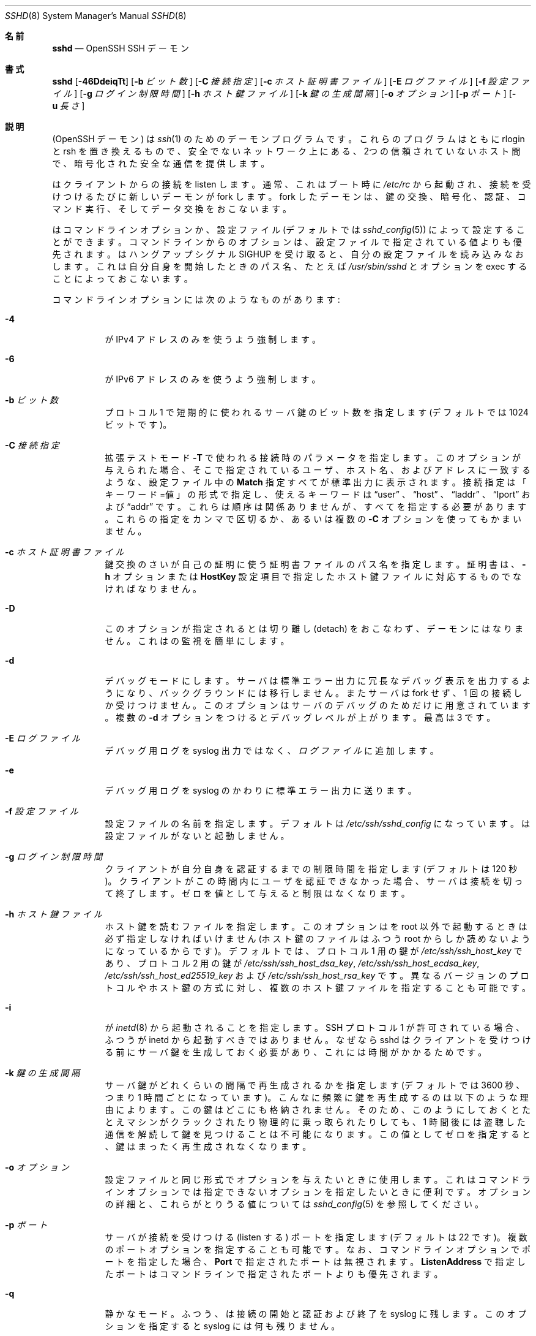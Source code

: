 .\"
.\" Author: Tatu Ylonen <ylo@cs.hut.fi>
.\" Copyright (c) 1995 Tatu Ylonen <ylo@cs.hut.fi>, Espoo, Finland
.\"                    All rights reserved
.\"
.\" As far as I am concerned, the code I have written for this software
.\" can be used freely for any purpose.  Any derived versions of this
.\" software must be clearly marked as such, and if the derived work is
.\" incompatible with the protocol description in the RFC file, it must be
.\" called by a name other than "ssh" or "Secure Shell".
.\"
.\" Copyright (c) 1999,2000 Markus Friedl.  All rights reserved.
.\" Copyright (c) 1999 Aaron Campbell.  All rights reserved.
.\" Copyright (c) 1999 Theo de Raadt.  All rights reserved.
.\"
.\" Redistribution and use in source and binary forms, with or without
.\" modification, are permitted provided that the following conditions
.\" are met:
.\" 1. Redistributions of source code must retain the above copyright
.\"    notice, this list of conditions and the following disclaimer.
.\" 2. Redistributions in binary form must reproduce the above copyright
.\"    notice, this list of conditions and the following disclaimer in the
.\"    documentation and/or other materials provided with the distribution.
.\"
.\" THIS SOFTWARE IS PROVIDED BY THE AUTHOR ``AS IS'' AND ANY EXPRESS OR
.\" IMPLIED WARRANTIES, INCLUDING, BUT NOT LIMITED TO, THE IMPLIED WARRANTIES
.\" OF MERCHANTABILITY AND FITNESS FOR A PARTICULAR PURPOSE ARE DISCLAIMED.
.\" IN NO EVENT SHALL THE AUTHOR BE LIABLE FOR ANY DIRECT, INDIRECT,
.\" INCIDENTAL, SPECIAL, EXEMPLARY, OR CONSEQUENTIAL DAMAGES (INCLUDING, BUT
.\" NOT LIMITED TO, PROCUREMENT OF SUBSTITUTE GOODS OR SERVICES; LOSS OF USE,
.\" DATA, OR PROFITS; OR BUSINESS INTERRUPTION) HOWEVER CAUSED AND ON ANY
.\" THEORY OF LIABILITY, WHETHER IN CONTRACT, STRICT LIABILITY, OR TORT
.\" (INCLUDING NEGLIGENCE OR OTHERWISE) ARISING IN ANY WAY OUT OF THE USE OF
.\" THIS SOFTWARE, EVEN IF ADVISED OF THE POSSIBILITY OF SUCH DAMAGE.
.\"
.\" Japanese translation by Yusuke Shinyama <yusuke at cs . nyu . edu>
.\"
.\" $OpenBSD: sshd.8,v 1.284 2016/02/17 07:38:19 jmc Exp $
.Dd $Mdocdate: February 17 2016 $
.Dt SSHD 8
.Os
.Sh 名前
.Nm sshd
.Nd OpenSSH SSH デーモン
.Sh 書式
.Nm sshd
.Bk -words
.Op Fl 46DdeiqTt
.Op Fl b Ar ビット数
.Op Fl C Ar 接続指定
.Op Fl c Ar ホスト証明書ファイル
.Op Fl E Ar ログファイル
.Op Fl f Ar 設定ファイル
.Op Fl g Ar ログイン制限時間
.Op Fl h Ar ホスト鍵ファイル
.Op Fl k Ar 鍵の生成間隔
.Op Fl o Ar オプション
.Op Fl p Ar ポート
.Op Fl u Ar 長さ
.Ek
.Sh 説明
.Nm
(OpenSSH デーモン) は
.Xr ssh 1
のためのデーモンプログラムです。
これらのプログラムはともに rlogin と rsh を置き換えるもので、
安全でないネットワーク上にある、2つの信頼されていないホスト間で、
暗号化された安全な通信を提供します。
.Pp
.Nm
はクライアントからの接続を listen します。
通常、これはブート時に
.Pa /etc/rc
から起動され、接続を受けつけるたびに新しいデーモンが fork します。
fork したデーモンは、鍵の交換、暗号化、認証、コマンド実行、
そしてデータ交換をおこないます。
.Pp
.Nm
はコマンドライン オプションか、設定ファイル
(デフォルトでは
.Xr sshd_config 5 )
によって設定することができます。コマンドラインからのオプションは、
設定ファイルで指定されている値よりも優先されます。
.Nm
はハングアップシグナル 
.Dv SIGHUP
を受け取ると、自分の設定ファイルを読み込みなおします。
これは自分自身を開始したときのパス名、
たとえば
.Pa /usr/sbin/sshd 
とオプションを exec することによっておこないます。
.Pp
コマンドラインオプションには次のようなものがあります:
.Bl -tag -width Ds
.It Fl 4
.Nm
が IPv4 アドレスのみを使うよう強制します。
.It Fl 6
.Nm
が IPv6 アドレスのみを使うよう強制します。
.It Fl b Ar ビット数
プロトコル 1 で短期的に使われるサーバ鍵の
ビット数を指定します (デフォルトでは 1024 ビットです)。
.It Fl C Ar 接続指定
拡張テストモード
.Fl T
で使われる接続時のパラメータを指定します。
このオプションが与えられた場合、そこで指定されている
ユーザ、ホスト名、およびアドレスに一致するような、
設定ファイル中の
.Cm Match
指定すべてが標準出力に表示されます。
接続指定は「キーワード=値」の形式で指定し、
使えるキーワードは
.Dq user
、
.Dq host 
、
.Dq laddr 
、
.Dq lport 
および
.Dq addr 
です。これらは順序は関係ありませんが、すべてを指定する必要があります。
これらの指定をカンマで区切るか、あるいは複数の
.Fl C
オプションを使ってもかまいません。
.It Fl c Ar ホスト証明書ファイル
鍵交換のさい
.Nm
が自己の証明に使う証明書ファイルのパス名を指定します。
証明書は、
.Fl h
オプションまたは
.Cm HostKey
設定項目で指定したホスト鍵ファイルに対応するものでなければなりません。
.It Fl D
このオプションが指定されると
.Nm
は切り離し (detach) をおこなわず、デーモンにはなりません。
これは
.Nm
の監視を簡単にします。
.It Fl d
デバッグモードにします。サーバは標準エラー出力に
冗長なデバッグ表示を出力するようになり、バックグラウンドには移行しません。
またサーバは fork せず、1 回の接続しか受けつけません。
このオプションはサーバのデバッグのためだけに用意されています。
複数の 
.Fl d
オプションをつけるとデバッグレベルが上がります。
最高は 3 です。
.It Fl E Ar ログファイル
デバッグ用ログを syslog 出力ではなく、
.Ar ログファイル
に追加します。
.It Fl e
デバッグ用ログを syslog のかわりに標準エラー出力に送ります。
.It Fl f Ar 設定ファイル
設定ファイルの名前を指定します。デフォルトは
.Pa /etc/ssh/sshd_config
になっています。
.Nm
は設定ファイルがないと起動しません。
.It Fl g Ar ログイン制限時間
クライアントが自分自身を認証するまでの制限時間を指定します
(デフォルトは 120 秒)。クライアントがこの時間内にユーザを
認証できなかった場合、サーバは接続を切って終了します。ゼロを
値として与えると制限はなくなります。
.It Fl h Ar ホスト鍵ファイル
ホスト鍵を読むファイルを指定します。
このオプションは
.Nm
を root 以外で起動するときは必ず指定しなければいけません
(ホスト鍵のファイルはふつう root からしか読めないようになっているからです)。
デフォルトでは、プロトコル 1 用の鍵が
.Pa /etc/ssh/ssh_host_key
であり、プロトコル 2 用の鍵が
.Pa /etc/ssh/ssh_host_dsa_key ,
.Pa /etc/ssh/ssh_host_ecdsa_key ,
.Pa /etc/ssh/ssh_host_ed25519_key
および
.Pa /etc/ssh/ssh_host_rsa_key
です。
異なるバージョンのプロトコルやホスト鍵の方式に対し、
複数のホスト鍵ファイルを指定することも可能です。
.It Fl i
.Nm
が
.Xr inetd 8
から起動されることを指定します。
SSH プロトコル 1 が許可されている場合、
ふつう
.Nm
が inetd から起動すべきではありません。
なぜなら sshd はクライアントを
受けつける前にサーバ鍵を生成しておく必要があり、
これには時間がかかるためです。
.It Fl k Ar 鍵の生成間隔
サーバ鍵がどれくらいの間隔で再生成されるかを指定します
(デフォルトでは 3600 秒、つまり 1 時間ごとになっています)。
こんなに頻繁に鍵を再生成するのは以下のような理由によります。
この鍵はどこにも格納されません。そのため、このようにしておくと
たとえマシンがクラックされたり物理的に乗っ取られたりしても、
1 時間後には盗聴した通信を解読して鍵を見つけることは不可能に
なります。この値としてゼロを指定すると、
鍵はまったく再生成されなくなります。
.It Fl o Ar オプション
設定ファイルと同じ形式でオプションを与えたいときに使用します。
これはコマンドラインオプションでは指定できないオプションを
指定したいときに便利です。
オプションの詳細と、これらがとりうる値については
.Xr sshd_config 5
を参照してください。
.It Fl p Ar ポート
サーバが接続を受けつける (listen する) ポートを指定します
(デフォルトは 22 です)。
複数のポートオプションを指定することも可能です。
なお、コマンドラインオプションでポートを指定した場合、
.Cm Port
で指定されたポートは無視されます。
.Cm ListenAddress
で指定したポートはコマンドラインで指定されたポートよりも優先されます。
.It Fl q
静かなモード。
ふつう、
.Nm
は接続の開始と認証および終了を syslog に残します。
このオプションを指定すると syslog には何も残りません。
.It Fl T
拡張テストモード。
設定ファイルの正当性を検査し、有効な設定項目を標準出力に表示したあと終了します。
オプションとして、
.Fl C
を指定すると、そこで指定されているひとつあるいは複数の接続パラメータに
.Cm Match
指定が適用されます。
.It Fl t
テストモード。
設定ファイルや鍵の正当性チェックだけをおこないます。
これは設定ファイル項目を変更した際に、
.Nm
を安全に更新するのに便利です。
.It Fl u Ar 長さ
このオプションはリモートホスト名を保持させる
.Li utmp
構造体のフィールド長を指定するのに使われます。名前解決されたホストがこの
.Ar len
よりも長い場合、ドットで区切られた 10 進の数値がかわりに保持されます。
これは非常に長いホスト名をもつホストがこのフィールドをあふれさせても、
一意に識別できるようにするためです。
.Fl u0
を指定すると 
.Pa utmp
ファイルにはつねにドットで区切られた 10 進値が使われるようになります。
また
.Fl u0
は
.Nm
が DNS 要求をおこなわないようにするのにも使うことができます。
ただし設定ファイルや認証メカニズムでこれが必要とされた
場合はこの限りではありません。
DNS を要求する可能性のある認証メカニズムは
.Cm RhostsRSAAuthentication 、
.Cm HostbasedAuthentication
および
.Cm from="pattern-list"
オプションを使った鍵ファイルです。
DNS を必要とする設定オプションには、
.Cm AllowUsers
あるいは
.Cm DenyUsers .
で使われている「USER@HOST」のパターンも含まれますので注意してください。
.El
.Sh 認証
OpenSSH SSH デーモンは、デフォルトでは
SSH プロトコル 2 のみをサポートしていますが、
サポートするプロトコルは
.Xr sshd_config 5 
の
.Cm Protocol
オプションで変更できます。
プロトコル 1 は使用すべきではありません。
これはレガシー・デバイスのサポート用のみに提供されています。
.Pp
各ホストは、そのホストを特定するための鍵を保持しています。
プロトコル 1 では、サーバ起動時に生成される
通常 1024 ビットの追加のサーバ鍵によって、
部分的な forward security
(訳注: 将来、鍵が破られても現在の通信の秘匿性が保たれる特性) を
提供しています。サーバ鍵は使われると通常 1 時間おきに
再生成され、これは決してディスクに保存されません。
クライアントが接続してくると、デーモンはそのホスト
公開鍵とサーバ鍵を使って応答します。
クライアントはその RSA ホスト鍵を
自分のデータベース中にあるものと比較し、
それが変更されていないことを確かめます。
その後クライアントは 256 ビットの乱数を生成し、
ホスト鍵とサーバ鍵を使って暗号化したあと
暗号化された数値をサーバに送ります。
以降、クライアントとサーバの両者はこの乱数を
セッション鍵として使い、通信を暗号化します。
これ以降の通信は一般的な Blowfish あるいは 3DES (デフォルト)
暗号方式を使って暗号化されます。
暗号方式は、クライアントが
サーバから提供されたものの中から選択します。
.Pp
プロトコル 2 では、forward security は
Diffie-Hellman 鍵交換によって提供されます。
この鍵交換プロセスにより、サーバとクライアント間で
共通のセッション鍵が得られます。これ以降の通信は
現在のところ
128-bit AES, Blowfish, 3DES, CAST128, Arcfour, 192-bit AES 
あるいは 256-bit AES などの共通鍵暗号方式によって
暗号化されます。
暗号方式は、クライアントが
サーバから提供されたものの中から選択します。
さらに、通信の正真性 (integrity、訳注: 内容が改ざんされていないこと) が
メッセージ認証コード (MAC) によって提供されます。
これには 
hmac-md5, hmac-sha1, umac-64, umac-128, hmac-ripemd160,
hmac-sha2-256 あるいは hmac-sha2-512 が使われます。
.Pp
最後にサーバとクライアントは認証をおこないます。
ここではクライアントは自分自身を認証するために、
ホストベースド認証 (host-based authentication)、
公開鍵認証  (public key authentication)、
チャレンジ・レスポンス認証 (challenge-response authentication)、
またはパスワード認証 (password authentication) を
使用します。
.Pp
認証の形式に関わらず、アカウントがアクセス可能かどうかをチェックします。
アカウントがロックされているか、
.Cm DenyUsers
に記載されているか、またはそのグループが
.Cm DenyGroups
に記載されている場合、アカウントはアクセスできません。
ロックされたアカウントの定義はシステムに依存します。
いくつかのプラットフォーム (例えば AIX) では独自のアカウントデータベースを持ち、
またいくつかは passwd フィールドを変更します
(Solaris および UnixWare では
.Ql \&*LK\&* ,
HP-UX では
.Ql \&* ,
Tru64 では
.Ql Nologin
を含みます。
また FreeBSD では
.Ql \&*LOCKED\&* ,
Linux では
.Ql \&!!
が先行します)。
あるアカウントに公開鍵認証を許可しておきながら、パスワード認証を
無効にする必要がある場合、パスワードフィールドはこれら以外の値
(例えば
.Ql NP
または
.Ql \&*NP\&* )
に設定する必要があります。
.Pp
クライアントが認証に成功すると、セッションを準備するための
対話がおこなわれます。この時点で、クライアントは
仮想端末の使用を要求したり、X11 接続の転送、
TCP 接続の転送、あるいは認証エージェントの転送などを
安全な通信路を介して要求することができます。
.Pp
この後、クライアントはシェルを要求するか、
コマンドを実行します。両者はこの後セッションモードに入ります。
セッションモードでは、どちらの側もいつでもデータを
送ることができ、これらのデータはサーバ側のシェルや
コマンドとクライアント側のユーザの端末の間で
やりとりされます。
.Pp
ユーザのプログラムが終了し、すべての転送された X11 接続や
その他の接続が閉じられると、サーバはコマンドの終了状態を
クライアント側に送り、両者は終了します。
.Sh ログインの過程
ユーザがログインに成功すると、
.Nm
は以下のことをおこないます:
.Bl -enum -offset indent
.It
ユーザが端末にログインしており、
コマンドがとくに指定されていない場合、
(設定ファイルまたは
.Pa ~/.hushlogin
--
.Sx FILES
の項を参照 -- で禁止されていなければ) 前回のログイン時刻と
.Pa /etc/motd
を表示する。
.It
ユーザが端末にログインしている場合、ログイン時刻を記録する。
.It
.Pa /etc/nologin
をチェックする。これが存在する場合、 (root でなければ)
その内容を表示して終了する。
.It
そのユーザの通常の権限に移行する。
.It
基本的な環境変数を設定する。
.It
.Pa ~/.ssh/environment
が存在していて、
ユーザの環境変数を変更することが許されていれば、
それを読み込む。
.Xr sshd_config 5 
の
.Cm PermitUserEnvironment
設定項目を参照のこと。
.It
ユーザのホームディレクトリに移動する。
.It
.Pa ~/.ssh/rc
が存在し、なおかつ
.Xr sshd_config 5
.Cm PermitUserRC
が許可されている場合、それを実行する。そうでなければ、もし
.Pa /etc/ssh/sshrc
が存在しているなら、それを実行する。
これ以外の場合は xauth を実行する。この
.Dq rc
ファイルには、X11 の認証プロトコルとそのクッキーが
標準入力から与えられる。(下記の
.Sx SSHRC
を参照してください。)
.It
ユーザのシェルまたはコマンドを実行する。
すべてのコマンドは、システムパスワードデータベースで
指定されたそのユーザのログインシェル上で実行されます。
.El
.Sh SSHRC
.Pa ~/.ssh/rc
ファイルが存在する場合は、環境変数ファイルを
読み込んだあと、ユーザのシェルやコマンドが開始する前に
このファイルが
.Xr sh 1
を介して実行されます。
このスクリプトは標準出力 (stdout) に何も表示してはいけません。
かわりに標準エラー出力 (stderr) を使ってください。
X11転送を使っている場合、このスクリプトは標準入力から
「仮のクッキー」 (および
.Ev DISPLAY
環境変数) を受けとることになります。
この場合、このスクリプトは
.Xr xauth 1
を呼び出す必要があります。なぜならこのとき
.Nm
は X11 クッキーを追加するために xauth を
自動では呼ばないからです。
.Pp
このファイルのおもな目的は、
ユーザのホームディレクトリがアクセス可能になる前に必要な
初期化作業を実行することです。そういった環境の例としては
AFS があります。
.Pp
このファイルはおそらく以下のような初期化コードと
似たものを含むことになるでしょう:
.Bd -literal -offset 3n
if read proto cookie && [ -n "$DISPLAY" ]; then
	if [ `echo $DISPLAY | cut -c1-10` = 'localhost:' ]; then
		# X11UseLocalhost=yes
		echo add unix:`echo $DISPLAY |
		    cut -c11-` $proto $cookie
	else
		# X11UseLocalhost=no
		echo add $DISPLAY $proto $cookie
	fi | xauth -q -
fi
.Ed
.Pp
このファイルが存在しない場合、
.Pa /etc/ssh/sshrc
が実行されます。このファイルも存在しない場合は、
クッキーを追加するために xauth が実行されます。
.Sh AUTHORIZED_KEYS ファイルの形式
.Cm AuthorizedKeysFile
項目は公開鍵認証のための公開鍵を格納する
ファイルを指定します。指定がない場合、このファイルは
デフォルトで
.Pa ~/.ssh/authorized_keys
および
.Pa ~/.ssh/authorized_keys2
となります。
このファイルには各行にひとつの鍵が格納されています (空行や
.Ql #
で始まる行はコメントとして無視されます)。
プロトコル 1 の公開鍵では、
空白で区切られた以下の項目が格納されています:
オプション、ビット数、指数、係数 (modulus)、鍵のコメント。
プロトコル 2 の公開鍵では、
以下の項目が格納されています:
オプション、鍵の種類、
base64 エンコードされた鍵本体、鍵のコメント。
オプション項目はなくてもかまいません。
オプションが存在するかどうかは、
この行が数字で始まるかどうかによって決定されます
(オプション項目は決して数字では始まりません)。
プロトコル 1 では、RSA 鍵は
ビット数、指数および係数 (modulus) によって表されます。
コメント欄は利用されません (が、鍵を区別するのに役立ちます)。
プロトコル 2 では、鍵の種類は
.Dq ecdsa-sha2-nistp256 ,
.Dq ecdsa-sha2-nistp384 ,
.Dq ecdsa-sha2-nistp521 ,
.Dq ssh-ed25519 ,
.Dq ssh-dss
あるいは
.Dq ssh-rsa
です。
.Pp
これらのファイルでは通常、 1 行が何百バイトもの長さに
なっていることに注意してください 
(これは公開鍵の係数のサイズが大きいためです)。
DSA 鍵の長さの制限は最大 8 キロバイトで、
RSA 鍵の最大は 16 キロバイトです。
これを手でタイプする気にはならないでしょう。かわりに
.Pa identity.pub ,
.Pa id_dsa.pub ,
.Pa id_ecdsa.pub ,
.Pa id_ed25519.pub 
あるいは
.Pa id_rsa.pub
をコピーして、それを編集してください。
.Pp
.Nm
では、プロトコル 1 とプロトコル 2 の両方で、
RSA 鍵の長さが少なくとも 768 ビット以上である必要があります。
.Pp
オプションは (もしあれば) カンマによって
区切ることができます。
間にスペースを入れてはいけませんが、
ダブルクォートの間にはさめばオッケーです。
以下のオプションがサポートされています 
(これらのキーワードは大文字小文字を区別しません) :
.Bl -tag -width Ds
.It Cm agent-forwarding
以前
.Cm restrict
オプションによって禁止されていた認証エージェントの
転送を許可します。
.It Cm cert-authority
ここで指定されている鍵が、認証局 (CA) のものであることを指定します。
CA はユーザ認証のための署名された証明書を確認するときに使われます。
.Pp
証明書には、これら鍵のオプションと同様のアクセス制限が指定されていることもあります。
証明書と鍵のオプションの両方でアクセス制限が指定されている場合は、
これら2つのうち最小の和集合 (原文: the most restrictive union of the two) と
なるものが適用されます。
.It Cm command="command"
このオプションを使うと、認証にこの鍵が使われたときは必ず
ここで指定されたコマンドが実行されるようになります。
ユーザが (訳注: クライアント側で) 指定したコマンドは
無視されます。クライアント側が仮想端末を要求していれば、
ここで指定されたコマンドは仮想端末上で実行されます。
そうでなければ端末なしで実行されます。
8-bit クリーンな通信が欲しい場合は、
仮想端末を要求してはいけません。あるいは 
.Cm no-pty
オプションを使ってください。
コマンド文字列中にダブルクォートを入れたいときは、
前にバックスラッシュをつけてください。
このオプションは、
ある公開鍵には特定の操作だけしかさせないように
するのに有効です。例として、
リモートバックアップだけをさせて、
それ以外な何もさせないような鍵がつくれます。
クライアントの TCP や X11 転送は、
明示的に禁止されていない限り可能なので注意してください。
クライアントによって元々実行されたコマンドラインは環境変数
.Ev SSH_ORIGINAL_COMMAND
に格納されています。
注意: このオプションはシェル、コマンドまたは
サブシステムの実行に適用されます。
また、このコマンドは
.Xr sshd_config 5
.Cm ForceCommand
項目か、あるいは証明書中に指定されているコマンドで
上書きされる可能性があることに注意してください。
.It Cm environment="NAME=value"
認証にこの鍵が使われたとき、
環境変数に追加される文字列を指定します。
このやりかたで指定した環境変数は、
デフォルトの環境変数の値を上書きします。
このオプションは複数個指定することも可能です。
環境変数の変更はデフォルトでは禁止されており、
これを許可するには
.Cm PermitUserEnvironment
を設定する必要があります。
.Cm UseLogin
を使っているときは、このオプションは自動的に禁止されます。
.It Cm from="pattern-list"
このオプションをつけると、公開鍵認証に加えて、
カンマで区切ったリモートホスト名 (canonical name) または IPアドレスを
チェックできるようになります。
パターンに関する詳細は、
.Xr ssh_config 5
の
「パターン」の項を参照してください。
.Pp
ホスト名やIPアドレスにはワイルドカード指定が使用できますが、
.Cm from
節には CIDR表記 (アドレス/マスク長 の形式) で IPアドレス群を指定することもできます。
.Pp
このオプション目的は、セキュリティのさらなる向上です:
公開鍵認証それ自体は、(鍵を除いて) ネットワークや
ネームサーバ、その他ありとあらゆるものを信用しません。
しかし、もし何者かが何らかの方法で鍵を盗むことができれば、
その鍵を使って世界のどこからでもログインできてしまうことになります。
このオプションは、そのような盗まれた鍵を使うことを
より困難にします (もしこれを使おうとするなら、鍵のほかに
ネームサーバやルータなどにまで侵入しなくてはならないからです)。
.It Cm no-agent-forwarding
認証にこの鍵が使われたときは、
認証エージェントの転送が禁止されます。
.It Cm no-port-forwarding
認証にこの鍵が使われたときは TCP 転送が禁止されます。
クライアントがポート転送を要求しても、
すべてエラーになります。たとえば、これは
.Cm command
オプションの指定されている接続などで使われます。
.It Cm no-pty
端末の割り当てを禁止します
(仮想端末の割り当てが失敗するようになります)。
.It Cm no-user-rc
.Pa ~/.ssh/rc
の実行を禁止します。
.It Cm no-X11-forwarding
認証にこの鍵が使われたときは X11 転送が禁止されます。
クライアントが X11 転送を要求しても、すべてエラーになります。
.It Cm permitopen="host:port"
ローカルな
.Xr ssh 1
.Fl L
のポート転送先を、
指定されたホストの指定されたポートのみに限定します。
IPv6 アドレスは、ブラケット [ ] で区切って指定できます。
.Cm permitopen
オプションはカンマで区切って複数個指定することもできます。
パターンマッチングはおこなわれません。
ホスト名にはドメイン名かアドレスを
そのまま書く必要があります。
.Cm *
のようなポート指定は、どのポートにもマッチします。
.It Cm port-forwarding
以前
.Cm restrict
によって禁止されていたポート転送を許可します。
.It Cm principals="principals"
.Cm cert-authority
行で、証明書による認証が許可されている principal の一覧を
カンマで区切って指定します。その認証が受け入れられるためには、
少なくともこれらのうちひとつの名前が、証明書の principal 一覧に
記されている必要があります。
このオプションは、
.Cm cert-authority
で指定される、
信頼された証明書の署名者とみなされていない鍵に対しては無視されます。
.It Cm pty
以前
.Cm restrict
オプションによって禁止されていた端末の割り当てを許可します。
.It Cm restrict
すべての制限を有効にします。つまり、ポート転送・認証エージェント転送
および X11 転送を禁止し、仮想端末の割り当てと
.Pa ~/.ssh/rc
の実行も禁止します。
将来、authorized_keys ファイルにこれ以外の制限機能が加えられた場合、
それらも有効になります。
.It Cm tunnel="n"
サーバ側の
.Xr tun 4
デバイスを強制的に指定します。
このオプションがない場合、クライアントがトンネリングを
要求すると、現在の次に使用可能なデバイスが使われます。
.It Cm user-rc
以前
.Cm restrict
オプションで禁止されていた
.Pa ~/.ssh/rc
ファイルの実行を許可します。
.It Cm X11-forwarding
以前
.Cm restrict
オプションで禁止されていた
X11転送を許可します。
.El
.Pp
authorized_keys ファイルの例:
.Bd -literal -offset 3n
# コメントをつけるときは行頭から
ssh-rsa AAAAB3Nza...LiPk== user@example.net
from="*.sales.example.net,!pc.sales.example.net" ssh-rsa
AAAAB2...19Q== john@example.net
command="dump /home",no-pty,no-port-forwarding ssh-dss
AAAAC3...51R== example.net
permitopen="192.0.2.1:80",permitopen="192.0.2.2:25" ssh-dss
AAAAB5...21S==
tunnel="0",command="sh /etc/netstart tun0" ssh-rsa AAAA...==
jane@example.net
restrict,command="uptime" ssh-rsa AAAA1C8...32Tv==
user@example.net
restrict,pty,command="nethack" ssh-rsa AAAA1f8...IrrC5==
user@example.net
.Ed
.Sh ssh_known_hosts ファイルの形式
.Pa /etc/ssh/ssh_known_hosts
および
.Pa ~/.ssh/known_hosts
の各ファイルは今までに知られている
ホストの公開鍵をすべて格納しています。
システム全体で使われる known_hosts ファイル
(大域的 known_hosts ファイル) は
管理者によって用意され (必須ではありません)、
ユーザ用の known_hosts ファイルは自動的に更新されます。
ユーザがまだ知られていないホストに接続すると、
そのホスト鍵が自動的にユーザ用 known_hosts ファイルに
追加されるようになっています。
.Pp
これらの known_hosts ファイルの各行は
次のような項目からなっています: 
マーカー (オプション)、ホスト名、ビット数、指数、係数 (modulus)、そしてコメント。
各項目はスペースによって区切られています。
.Pp
マーカーは必須ではありませんが、
存在する場合は以下のいずれかになります:
.Dq @cert-authority 
はこの行が認証局 (CA) の鍵であることを示します。
また、
.Dq @revoked 
は、この行の鍵は廃止されたものであり、
以後決して許可されるべきでないことを示しています。
ひとつの行に使えるマーカーは 1つだけです。
.Pp
ホスト名はカンマで区切られたパターン列です
.Pf ( Ql *
および
.Ql \&?
はワイルドカードとして使われます)。
各パターンは、クライアントを認証している場合は
順にそのホストの正式名と比較され、
サーバを認証している場合はユーザが与えた名前と比較されます。
パターンの先頭に
.Ql \&!
をつけると「〜でない」という
否定 (negation) の意味になります。
否定されたパターンにマッチしたホストは、
たとえその行の他のパターンにマッチしても (その行では)
受けつけられません。
ホスト名またはアドレスには、ブラケット
.Ql \&[
および
.Ql \&]
で囲んだあと、
.Ql \&:
の後に標準的でないポート番号を加えることもできます。
.Pp
もうひとつの形式として、
各ホスト名はハッシュされた形式で
格納されていることもあります。
これは、万が一そのファイルが見られた時でも、
そのホスト名や IP アドレスが識別できないようにするためです。
ハッシュされたホスト名は
.Ql |
文字から始まります。
各行はハッシュされたホスト名をひとつだけ持ち、
これらに上記の否定表現やワイルドカード演算子を
適用することはできません。
.Pp
ビット数、指数および係数は RSA ホスト鍵から
直接取り込まれます。たとえばこれらは
.Pa /etc/ssh/ssh_host_key.pub
などから取得されます。
オプションのコメントは行末まで続き、
これは無視されます。
.Pp
.Ql #
で始まる行および空行はコメントとして無視されます。
.Pp
ホスト間認証をおこなう際、
どれか適切な鍵をもった行がマッチすれば、
認証は受け入れられます。
この鍵と正確に一致しているか、あるいはサーバが認証用の
証明書を提供している場合は、その証明書に署名した
認証局 (CA) の鍵と一致している場合です。
ある鍵が CA として信用されるためには、上記の
.Dq @cert-authority
マーカーを使う必要があります。
.Pp
known_hosts ファイルはまた、対応する秘密鍵が盗まれたりなどして
廃止された鍵を指定するのに使うこともできます。
廃止された鍵を指定する場合は
.Dq @revoked
マーカーをその鍵の行頭に指定します。この鍵は以後決して
認証や認証局の鍵として受け入れられることはなく、
かわりに
が遭遇した場合には警告が表示されます。
.Pp
同じ名前が複数の行にあったり、
同一ホストに異なるホスト鍵が書いてあったりしても
受けつけられます (が、おすすめはしません)。
異なったドメインにあるホスト名の短縮形が
ひとつのファイルにまとめられているときは、
これは仕方がないでしょう。
また、これらのファイルには互いに
矛盾する情報が書かれていることもあり得ます。その場合は、
どれかのファイルに正しい情報が書いてあれば
認証は受け入れられます。
.Pp
注意。
これらのファイルの各行は、ふつう何百文字もの
長さになっています。
もちろんこんなホスト鍵を手で入力したくはないでしょう。
かわりに
.Xr ssh-keyscan 1
を使ったスクリプトで生成するか、
.Pa /etc/ssh/ssh_host_key.pub
をとってきてその先頭にホスト名をつけ加えるかしてください。
.Xr ssh-keygen 1
では、
.Pa ~/.ssh/known_hosts
を自動的に修正する機能をいくつか提供しています。たとえば
あるホスト名の鍵を除去するとか、すべてのホスト名をハッシュ表記に
置き換えるといったことです。
.Pp
ssh_known_hosts の例:
.Bd -literal -offset 3n
# コメントをつけるときは行頭から
closenet,...,192.0.2.53 1024 37 159...93 closenet.example.net
cvs.example.net,192.0.2.10 ssh-rsa AAAA1234.....=
# ハッシュされたホスト名
|1|JfKTdBh7rNbXkVAQCRp4OQoPfmI=|USECr3SWf1JUPsms5AqfD5QfxkM= ssh-rsa
AAAA1234.....=
# 廃止された鍵
+@revoked * ssh-rsa AAAAB5W...
# CA鍵、 *.mydomain.com または *.mydomain.org のどのホストでも許可される
@cert-authority *.mydomain.org,*.mydomain.com ssh-rsa AAAAB5W...
.Ed
.Sh 関連ファイル
.Bl -tag -width Ds -compact
.It Pa ~/.hushlogin
このファイルがあると、
.Cm PrintLastLog
および
.Cm PrintMotd
がそれぞれ許可されている場合でも
最終ログイン時刻と 
.Pa /etc/motd
ファイルの表示はされなくなります。
しかし
.Cm Banner
によって指定されているバナーはかならず表示します。
.Pp
.It Pa ~/.rhosts
このファイルはホストベースド認証 (host-based authentication
-- 詳しくは
.Xr ssh 1
を参照) で使われます。
.Nm
はこのファイルを root として読むため、
ユーザのホームディレクトリが NFS 上にある場合、
マシンによっては、このファイルは誰にでも
読めるようにしておく必要があるかもしれません。
.Pp
.It Pa ~/.shosts
このファイルは
.Pa .rhosts
とまったく同じように扱われます。
しかしこれは rlogin/rsh から使われることなく
ホストベースド認証を許可することができます。
.Pp
.It Pa ~/.ssh/
このディレクトリはユーザ用のすべての設定や認証用の情報が入る
デフォルトの場所です。一般的に、このディレクトリの内容をまるごと
隠しておくという必要があるわけではありませんが、推奨される
パーミッションは、所有者に対しては read/write/execute を許可し、
他の人にはアクセスさせないようにしておく、というものです。
.Pp
.It Pa ~/.ssh/authorized_keys
そのユーザのアカウントでログインするときに
使われる公開鍵 (DSA, ECDSA, Ed25519, RSA) の一覧が入っています。
このファイルの形式は上で説明されています。
このファイルの内容はそれほど秘密にする必要はありませんが、
推奨されるパーミッションは、その所有者のみが読み書き可能で、
それ以外の人には読めないようにしておくというものです。
.Pp
このファイル本体、あるいは
.Pa ~/.ssh
ディレクトリ、あるいはそのユーザのホームディレクトリに対して
他のユーザが書き込み可能になっている場合、
権限のないユーザでもこのファイルを変更あるいは置き換えることができていまいます。
このような場合、
.Nm
は
.Cm StrictModes
が
.Dq no 
に設定されていない限り、このファイルの内容を使用しません。
.Pp
.It Pa ~/.ssh/environment
このファイルは (存在している場合)、
ログイン時に環境変数に読み込まれます。
これが含んでいてよいのは、空行、(
.Ql \&#
で始まる) コメント行、
および ``変数名=値'' の形式の代入行だけです。このファイルは
そのユーザにのみ書き込み可能にしておいてください。
他の人が読めるようにしておく必要はありません。
環境変数の変更はデフォルトでは禁止されており、
これを許可するには
.Cm PermitUserEnvironment
項目を設定する必要があります。
.Pp
.It Pa ~/.ssh/known_hosts
そのユーザがこれまでにログインしたすべてのホストのホスト鍵で、
システム全体で使われる /etc/ssh/ssh_known_hosts の一覧に
含まれていないものが格納されています。
このファイルの形式は上で説明されています。
これらのファイルは root や所有者にのみ
書き込み可能にしておくべきですが、
誰にでも読めるようにしておく必要はありません。
.Pp
.It Pa ~/.ssh/rc
ユーザのホームディレクトリがアクセス可能になる前に
実行すべき初期化作業が格納されています。
このファイルの形式は上で説明されています。
これらのファイルは所有者にのみ書き込み可能にしておくべきです。
誰にでも読めるようにしておく必要はありません。
.Pp
.It Pa /etc/hosts.equiv
このファイルはホストベースド認証 (host-based authentication
-- 詳しくは
.Xr ssh 1
を参照) で使われます。
このファイルは root のみ書き込み可能にしておくべきです。
.Pp
.It Pa /etc/moduli
Diffie-Hellman 鍵交換 (Diffie-Hellman Group Exchange) で
使われる、Diffie-Hellman 群を格納します。
このファイルの形式は
.Xr moduli 5 
で説明されています。
このファイル中に利用可能な群がない場合、
内部の固定値が使われます。
.Pp
.It Pa /etc/motd
.Xr motd 5 
を参照してください。
.Pp
.It Pa /etc/nologin
このファイルが存在していると、
.Nm
は root を除くすべてのユーザのログインを拒否します。
このファイルの内容は root 以外で
ログインしようとして拒否された人に対して表示されます。この
ファイルは誰にでも読めるようになっている必要があります。
.Pp
.It Pa /etc/shosts.equiv
これは
.Pa hosts.equiv
とまったく同じように扱われます。
しかしこれは rlogin/rsh から使われることなく
ホストベースド認証を許可することができます。
.Pp
.It Pa /etc/ssh/ssh_host_key
.It Pa /etc/ssh/ssh_host_dsa_key
.It Pa /etc/ssh/ssh_host_ecdsa_key
.It Pa /etc/ssh/ssh_host_ed25519_key
.It Pa /etc/ssh/ssh_host_rsa_key
これらのファイルはホストの秘密鍵を格納します。
このファイルは root が所有し、
root だけが読み込み可能にすべきであり、
これ以外の誰にも読ませてはいけません。
.Nm
はこのファイルが誰にでも読めるようになっていると
起動しないので注意してください。
.Pp
.It Pa /etc/ssh/ssh_host_key.pub
.It Pa /etc/ssh/ssh_host_dsa_key.pub
.It Pa /etc/ssh/ssh_host_ecdsa_key.pub
.It Pa /etc/ssh/ssh_host_ed25519_key.pub
.It Pa /ssh/etc/ssh_host_rsa_key.pub
これらのファイルはホスト鍵の公開鍵部分を格納します。
このファイルは誰にでも読めるようになっている
必要がありますが、
書き込めるのは root だけにしてください。
この内容は秘密鍵のファイルと対応しています。
このファイルが実際に使われることはありません。
これは単にユーザの便宜をはかるためだけに存在し、
ユーザはこれを known_hosts ファイルにコピーする
ことができます。これら 2 つのファイル (秘密鍵と公開鍵) は
.Xr ssh-keygen 1
を使って生成することができます。
.Pp
.It Pa /etc/ssh/ssh_known_hosts
システム全体で使われるホスト鍵の一覧です。
このファイルはシステム管理者によって用意され、
その組織のすべてのマシンのホスト鍵を含んでいるべきです。
このファイルの形式は上で説明されています。
これらのファイルは root や所有者にのみ
書き込み可能にしておくべきであり、
誰にでも読めるようになっている必要があります。
.Pp
.It Pa /etc/ssh/sshd_config
.Nm sshd
の設定ファイルです。
このファイルの形式と設定項目は
.Xr sshd_config 5
で説明されています。
.Pp
.It Pa /etc/ssh/sshrc
.Pa ~/.ssh/rc
に似ています。これはそのマシン全体にわたって
ログイン時の初期化を指定するのに使われます。これは
root のみ書き込み可能にしておき、
誰からも読めるようにしておくべきです。
.Pp
.It Pa /var/empty
.Nm
が特権分離の際に、認証前の段階で使用する
.Xr chroot 2
用のディレクトリです。
このディレクトリはどんなファイルも含んでいてはならず、
所有者は root で、他の人あるいはグループが
書きこめるようになっていてはいけません。
.Pp
.It Pa /var/run/sshd.pid
現在、接続を受けつけている
.Nm
のプロセス ID が入っています (複数の
.Nm
が異なるポートで走っているときは、
最後に開始したプロセスの ID が入ります)。
このファイルの内容は機密事項ではなく、
誰でも読めるようにしてかまいません。
.El
.Sh 関連項目
.Xr scp 1 ,
.Xr sftp 1 ,
.Xr ssh 1 ,
.Xr ssh-add 1 ,
.Xr ssh-agent 1 ,
.Xr ssh-keygen 1 ,
.Xr ssh-keyscan 1 ,
.Xr chroot 2 ,
.Xr login.conf 5 ,
.Xr moduli 5 ,
.Xr sshd_config 5 ,
.Xr inetd 8 ,
.Xr sftp-server 8
.Sh 作者
OpenSSH は Tatu Ylonen による、フリーな
オリジナル版 ssh 1.2.12 リリースから派生したものです。
Aaron Campbell、 Bob Beck、 Markus Friedl、 Niels Provos、
Theo de Raadt および Dug Song が多くのバグを取り除き、
新しい機能をふたたび追加して OpenSSH をつくりました。
SSH プロトコル 1.5 および 2.0 のサポートは
Markus Friedl の貢献によるものです。
Niels Provos および Markus Friedl が特権分離のサポートに
貢献しました。
